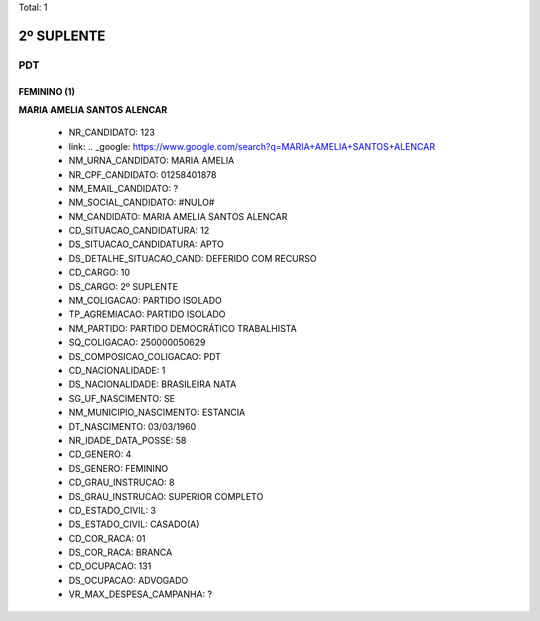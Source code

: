 Total: 1

2º SUPLENTE
===========

PDT
---

FEMININO (1)
............

**MARIA AMELIA SANTOS ALENCAR**

  - NR_CANDIDATO: 123
  - link: .. _google: https://www.google.com/search?q=MARIA+AMELIA+SANTOS+ALENCAR
  - NM_URNA_CANDIDATO: MARIA AMELIA
  - NR_CPF_CANDIDATO: 01258401878
  - NM_EMAIL_CANDIDATO: ?
  - NM_SOCIAL_CANDIDATO: #NULO#
  - NM_CANDIDATO: MARIA AMELIA SANTOS ALENCAR
  - CD_SITUACAO_CANDIDATURA: 12
  - DS_SITUACAO_CANDIDATURA: APTO
  - DS_DETALHE_SITUACAO_CAND: DEFERIDO COM RECURSO
  - CD_CARGO: 10
  - DS_CARGO: 2º SUPLENTE
  - NM_COLIGACAO: PARTIDO ISOLADO
  - TP_AGREMIACAO: PARTIDO ISOLADO
  - NM_PARTIDO: PARTIDO DEMOCRÁTICO TRABALHISTA
  - SQ_COLIGACAO: 250000050629
  - DS_COMPOSICAO_COLIGACAO: PDT
  - CD_NACIONALIDADE: 1
  - DS_NACIONALIDADE: BRASILEIRA NATA
  - SG_UF_NASCIMENTO: SE
  - NM_MUNICIPIO_NASCIMENTO: ESTANCIA
  - DT_NASCIMENTO: 03/03/1960
  - NR_IDADE_DATA_POSSE: 58
  - CD_GENERO: 4
  - DS_GENERO: FEMININO
  - CD_GRAU_INSTRUCAO: 8
  - DS_GRAU_INSTRUCAO: SUPERIOR COMPLETO
  - CD_ESTADO_CIVIL: 3
  - DS_ESTADO_CIVIL: CASADO(A)
  - CD_COR_RACA: 01
  - DS_COR_RACA: BRANCA
  - CD_OCUPACAO: 131
  - DS_OCUPACAO: ADVOGADO
  - VR_MAX_DESPESA_CAMPANHA: ?

